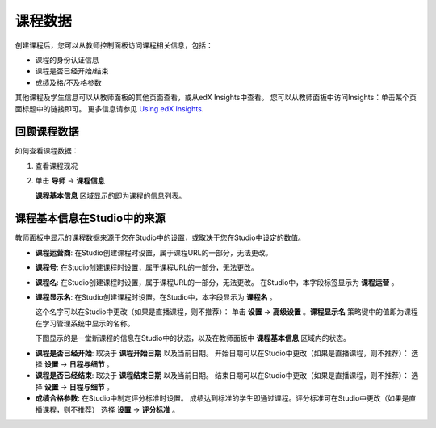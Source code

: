.. _Course Data:

############################
课程数据
############################

创建课程后，您可以从教师控制面板访问课程相关信息，包括：

* 课程的身份认证信息

* 课程是否已经开始/结束

* 成绩及格/不及格参数

其他课程及学生信息可以从教师面板的其他页面查看，或从edX Insights中查看。
您可以从教师面板中访问Insights：单击某个页面标题中的链接即可。
更多信息请参见 `Using edX Insights`_.

*************************************************
回顾课程数据
*************************************************

如何查看课程数据：

#. 查看课程现况

#. 单击 **导师** → **课程信息**

   **课程基本信息** 区域显示的即为课程的信息列表。

    .. image:: ../../../shared/building_and_running_chapters/Images/Instructor_Dash_Course_Info.png
     :alt: The basic course information section of the Instructor Dashboard 

*************************************************
课程基本信息在Studio中的来源
*************************************************

教师面板中显示的课程数据来源于您在Studio中的设置，或取决于您在Studio中设定的数值。

* **课程运营商**: 在Studio创建课程时设置，属于课程URL的一部分，无法更改。

* **课程号**: 在Studio创建课程时设置，属于课程URL的一部分，无法更改。

* **课程名**: 在Studio创建课程时设置，属于课程URL的一部分，无法更改。
  在Studio中，本字段标签显示为 **课程运营** 。

* **课程显示名**: 在Studio创建课程时设置。在Studio中，本字段显示为 **课程名** 。

  这个名字可以在Studio中更改（如果是直播课程，则不推荐）：
  单击 **设置** → **高级设置** 。**课程显示名** 策略键中的值即为课程在学习管理系统中显示的名称。

  下图显示的是一堂新课程的信息在Studio中的状态，以及在教师面板中 **课程基本信息** 区域内的状态。

.. image:: ../../../shared/building_and_running_chapters/Images/Course_Info_Comparison.png
   :alt: The Course Name in Studio and the Course Display Name in the LMS are boxed; the Course Run in Studio and the Course Name in the LMS are circled
   :width: 800

* **课程是否已经开始**: 取决于 **课程开始日期** 以及当前日期。
  开始日期可以在Studio中更改（如果是直播课程，则不推荐）：
  选择 **设置** → **日程与细节** 。

* **课程是否已经结束**: 取决于 **课程结束日期** 以及当前日期。
  结束日期可以在Studio中更改（如果是直播课程，则不推荐）：
  选择 **设置** → **日程与细节** 。

* **成绩合格参数**: 在Studio中制定评分标准时设置。
  成绩达到标准的学生即通过课程。评分标准可在Studio中更改（如果是直播课程，则不推荐）
  选择 **设置** → **评分标准** 。



.. _Using edX Insights: http://edx-insights.readthedocs.org/en/latest/
